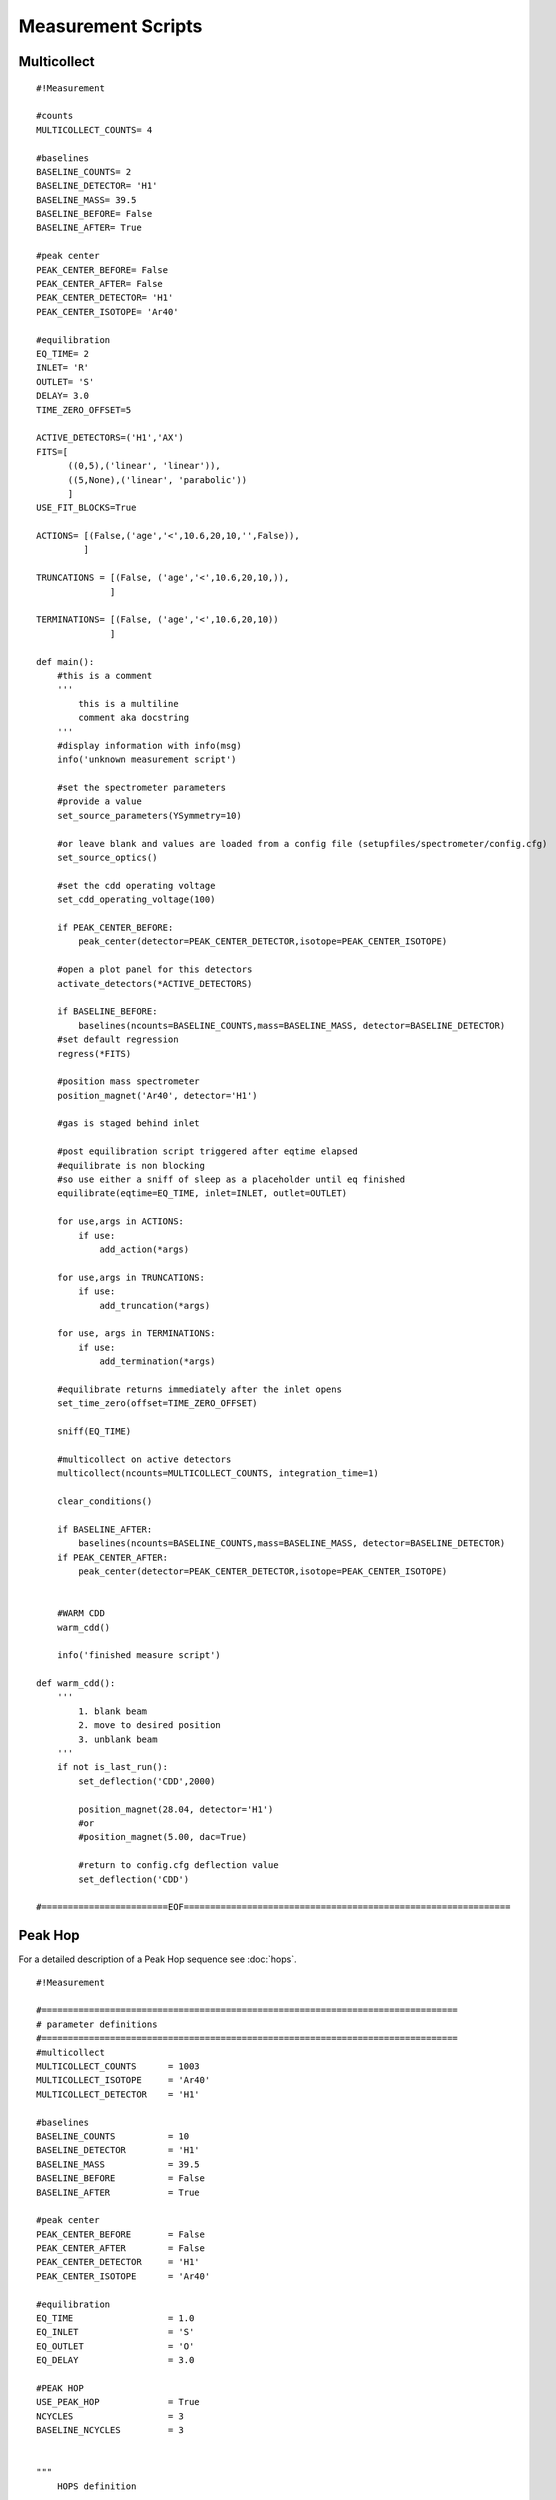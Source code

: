 Measurement Scripts
---------------------------

Multicollect
~~~~~~~~~~~~~~~~~~~~~~~~~~~~~~~~~~~~~~~~~~~
::

    #!Measurement

    #counts
    MULTICOLLECT_COUNTS= 4

    #baselines
    BASELINE_COUNTS= 2
    BASELINE_DETECTOR= 'H1'
    BASELINE_MASS= 39.5
    BASELINE_BEFORE= False
    BASELINE_AFTER= True

    #peak center
    PEAK_CENTER_BEFORE= False
    PEAK_CENTER_AFTER= False
    PEAK_CENTER_DETECTOR= 'H1'
    PEAK_CENTER_ISOTOPE= 'Ar40'

    #equilibration
    EQ_TIME= 2
    INLET= 'R'
    OUTLET= 'S'
    DELAY= 3.0
    TIME_ZERO_OFFSET=5

    ACTIVE_DETECTORS=('H1','AX')
    FITS=[
          ((0,5),('linear', 'linear')),
          ((5,None),('linear', 'parabolic'))
          ]
    USE_FIT_BLOCKS=True

    ACTIONS= [(False,('age','<',10.6,20,10,'',False)),
             ]

    TRUNCATIONS = [(False, ('age','<',10.6,20,10,)),
                  ]

    TERMINATIONS= [(False, ('age','<',10.6,20,10))
                  ]

    def main():
        #this is a comment
        '''
            this is a multiline
            comment aka docstring
        '''
        #display information with info(msg)
        info('unknown measurement script')

        #set the spectrometer parameters
        #provide a value
        set_source_parameters(YSymmetry=10)

        #or leave blank and values are loaded from a config file (setupfiles/spectrometer/config.cfg)
        set_source_optics()

        #set the cdd operating voltage
        set_cdd_operating_voltage(100)

        if PEAK_CENTER_BEFORE:
            peak_center(detector=PEAK_CENTER_DETECTOR,isotope=PEAK_CENTER_ISOTOPE)

        #open a plot panel for this detectors
        activate_detectors(*ACTIVE_DETECTORS)

        if BASELINE_BEFORE:
            baselines(ncounts=BASELINE_COUNTS,mass=BASELINE_MASS, detector=BASELINE_DETECTOR)
        #set default regression
        regress(*FITS)

        #position mass spectrometer
        position_magnet('Ar40', detector='H1')

        #gas is staged behind inlet

        #post equilibration script triggered after eqtime elapsed
        #equilibrate is non blocking
        #so use either a sniff of sleep as a placeholder until eq finished
        equilibrate(eqtime=EQ_TIME, inlet=INLET, outlet=OUTLET)

        for use,args in ACTIONS:
            if use:
                add_action(*args)

        for use,args in TRUNCATIONS:
            if use:
                add_truncation(*args)

        for use, args in TERMINATIONS:
            if use:
                add_termination(*args)

        #equilibrate returns immediately after the inlet opens
        set_time_zero(offset=TIME_ZERO_OFFSET)

        sniff(EQ_TIME)

        #multicollect on active detectors
        multicollect(ncounts=MULTICOLLECT_COUNTS, integration_time=1)

        clear_conditions()

        if BASELINE_AFTER:
            baselines(ncounts=BASELINE_COUNTS,mass=BASELINE_MASS, detector=BASELINE_DETECTOR)
        if PEAK_CENTER_AFTER:
            peak_center(detector=PEAK_CENTER_DETECTOR,isotope=PEAK_CENTER_ISOTOPE)


        #WARM CDD
        warm_cdd()

        info('finished measure script')

    def warm_cdd():
        '''
            1. blank beam
            2. move to desired position
            3. unblank beam
        '''
        if not is_last_run():
            set_deflection('CDD',2000)

            position_magnet(28.04, detector='H1')
            #or
            #position_magnet(5.00, dac=True)

            #return to config.cfg deflection value
            set_deflection('CDD')

    #========================EOF==============================================================


Peak Hop
~~~~~~~~~~~~~~~~~~~~~~~~~~~~~~~~~~~~~~~~

For a detailed description of a Peak Hop sequence see :doc:`hops`.

::

    #!Measurement

    #===============================================================================
    # parameter definitions
    #===============================================================================
    #multicollect
    MULTICOLLECT_COUNTS      = 1003
    MULTICOLLECT_ISOTOPE     = 'Ar40'
    MULTICOLLECT_DETECTOR    = 'H1'

    #baselines
    BASELINE_COUNTS          = 10
    BASELINE_DETECTOR        = 'H1'
    BASELINE_MASS            = 39.5
    BASELINE_BEFORE          = False
    BASELINE_AFTER           = True

    #peak center
    PEAK_CENTER_BEFORE       = False
    PEAK_CENTER_AFTER        = False
    PEAK_CENTER_DETECTOR     = 'H1'
    PEAK_CENTER_ISOTOPE      = 'Ar40'

    #equilibration
    EQ_TIME                  = 1.0
    EQ_INLET                 = 'S'
    EQ_OUTLET                = 'O'
    EQ_DELAY                 = 3.0

    #PEAK HOP
    USE_PEAK_HOP             = True
    NCYCLES                  = 3
    BASELINE_NCYCLES         = 3


    """
        HOPS definition

        HOPS is a list of peak hops.
        a peak hop is a list of iso:detector pairs plus the number of counts to measure
        for this hop. The first iso:detector pair is used for positioning.

        added rev 1665
            specify a deflection for the iso:det pair
            Ar40:H1:30
            if no value is specified and the deflection value had been changed by a previous cycle
            then set the deflection to the config. value


        ('Ar40:H1,     Ar39:AX,     Ar36:CDD',      10)
        ('Ar40:L2,     Ar39:CDD',                   20),
        means position Ar40 on detector H1 and
        record 10 H1,AX,and CDD measurements. After 10 measurements
        position Ar40 on detector L2, record 20 measurements.

        repeat this sequence NCYCLES times

    """

    HOPS=[('Ar40:H1:10,     Ar39:AX,     Ar36:CDD',      5, 1),
          #('Ar40:L2,     Ar39:CDD',                   5, 1),
          #('Ar38:CDD',                                5, 1),
          ('Ar37:CDD',                                5, 1),
          ]

    #Detectors
    ACTIVE_DETECTORS         = ('H2','H1','AX','L1','L2','CDD')
    FITS                     = ('average','parabolic','parabolic','parabolic','parabolic','linear')
    #===============================================================================
    #
    #===============================================================================


    def main():
        #this is a comment
        '''
            this is a multiline
            comment aka docstring
        '''
        #display information with info(msg)
        info('unknown measurement script')

        #set the spectrometer parameters
        #provide a value
        #set_source_parameters(YSymmetry=10)

        #or leave blank and values are loaded from a config file (setupfiles/spectrometer/config.cfg)
        #set_source_optics()

        #set the cdd operating voltage
        #set_cdd_operating_voltage(100)

        if PEAK_CENTER_BEFORE:
            peak_center(detector=PEAK_CENTER_DETECTOR,isotope=PEAK_CENTER_ISOTOPE)

        activate_detectors(*ACTIVE_DETECTORS)

        if BASELINE_BEFORE:
            baselines(ncounts=BASELINE_COUNTS,mass=BASELINE_MASS, detector=BASELINE_DETECTOR)
        #set default regression
        regress(*FITS)

        #position mass spectrometer even though this is a peak hop so an accurate sniff/eq is measured
        position_magnet(MULTICOLLECT_ISOTOPE, detector=MULTICOLLECT_DETECTOR)

        #gas is staged behind inlet

        #post equilibration script triggered after eqtime elapsed
        #equilibrate is non blocking
        #so use either a sniff of sleep as a placeholder until eq finished
        equilibrate(eqtime=EQ_TIME, inlet=EQ_INLET, outlet=EQ_OUTLET)

        #equilibrate returns immediately after the inlet opens
        set_time_zero()

        sniff(EQ_TIME)

        if USE_PEAK_HOP:
            hops=load_hops('hops/hop.txt')
            info(hops)

            peak_hop(ncycles=NCYCLES, hops=HOPS)
        else:
            #multicollect on active detectors
            multicollect(ncounts=MULTICOLLECT_COUNTS, integration_time=1)

        if BASELINE_AFTER:
            if USE_PEAK_HOP:
                peak_hop(ncycles=BASELINE_NCYCLES, hops=BASELINE_HOPS, baseline=True)
            else:
                baselines(ncounts=BASELINE_COUNTS,mass=BASELINE_MASS,
                          detector=BASELINE_DETECTOR)
        if PEAK_CENTER_AFTER:
            peak_center(detector=PEAK_CENTER_DETECTOR,isotope=PEAK_CENTER_ISOTOPE)

        info('finished measure script')


        #=============================EOF=======================================================

Annotated Multicollect
~~~~~~~~~~~~~~~~~~~~~~~~~~~~~~~~~~~~~~~~~~~
::

    #!Measurement

    def main():
        '''
        display a message in the Experiment Executor and add to log
        '''
        info('example measurement script')

        '''
        define which detectors to collect with
        '''
        activate_detectors('H1','AX','L1','L2','CDD')

        '''
        set the fit types
        if a single value is supplied it's applied to all active detectors
        '''
        regress('parabolic')

        #or a list of fits the same len as active detectors is required
        regress('parabolic','parabolic','linear','linear','parabolic')

        '''
        position the magnet

        position_magnet(4.54312, dac=True) # detector is not relevant
        position_magnet(39.962, detector='AX')
        position_magnet('Ar40', detector='AX') #Ar40 will be converted to 39.962 use mole weight dict
        '''

        #position isotope Ar40 on detector H1
        position_magnet('Ar40', detector='H1')

        '''
        sniff and split

            1. isolate sniffer volumne
            2. equilibrate
            3. sniff gas
            4. test condition

        gas is staged behind inlet
        isolate sniffer volume
        '''
        close('S')
        sleep(1)

        '''
        equilibrate with mass spec
        set outlet to make a static measurement

        set do_post_equilibration to False so that the gas in the microbone
        is not pumped away
        '''
        equilibrate(eqtime=20, inlet='R', do_post_equilibration=False)
        set_time_zero()

        #display pressure wave
        sniff(20)

        #define sniff/split threshold
        sniff_threshold=100

        #test condition
        if get_intensity('H1')>sniff_threshold:
            extraction_gosub('splits:jan_split')
            '''
            extraction_gosub is same as
            gosub('splits:jan_split', klass='ExtractionLinePyScript')
            '''

        '''
        gas has been split down and staged behind the inlet
        post equilibration script triggered after eqtime elapsed
        equilibrate is non-blocking so use a sniff or sleep as a placeholder
        e.g sniff(<equilibration_time>) or sleep(<equilibration_time>)
        '''
        equilibrate(eqtime=5,inlet='R', outlet='V')
        set_time_zero()

        #sniff the gas during equilibration
        sniff(5)
        sleep(1)

        '''
        Set conditions

        order added defines condition precedence.
        conditions after the first true condition are NOT evaluated

        terminate if age < 10000 ma after 5 counts, check every 2 counts
        terminate means do not finish measurement script and immediately execute
        the post measurement script
        '''
        add_termination('age','<',10000, start_count=5, frequency=2)

        '''
        truncate means finish the measurement block immediately and continue to next
        command in the script
        '''
        add_truncation('age','>',10.6, start_count=20, frequency=10)

        '''
        use add_action to specify an action to take for a given condition

        action can be a code snippet 'sleep(10)', 'gosub("example_gosub")' or
        a callable such as a function or lambda

        the resume keyword (default=False) continues measurement after executing
        the action
        '''
        add_action('age','>',10.6, start_count=20, frequency=10,
                    action='sleep(10)')
        add_action('age','<',10000, start_count=5, frequency=2,
                      action=func)
        add_action('age','<',10000, start_count=5, frequency=2,
                      action='sleep(7)',
                      resume=True
                      )
        add_action('age','<',10000, start_count=5, frequency=2,
                      action='gosub("snippet")')

        #measure active detectors for ncounts
        multicollect(ncounts=50, integration_time=1)

        '''
        clear the conditions when measuring baseline
        also have oppurtunity to add new conditions
        '''
        clear_conditions()

        #multicollect baselines for ncounts
        baselines(ncounts=5,mass=39.5)

        info('finished measure script')

    def func():
        info('action performed')

    #=============================EOF=======================================================

